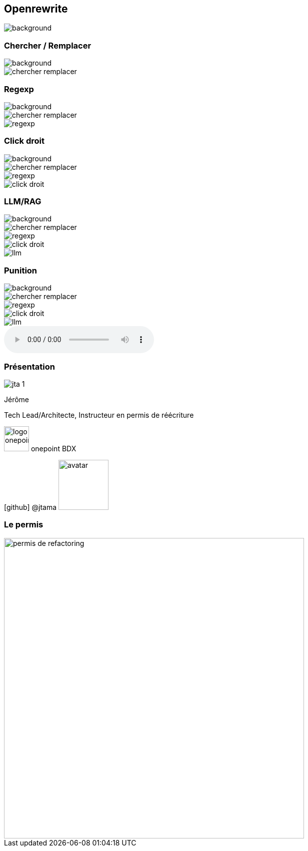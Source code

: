 [%notitle]
== Openrewrite

image::upside_down.png[background, size=contain]

[%notitle,transition=none]
=== Chercher / Remplacer

image::upside_down.png[background, size=contain]
image::chercher_remplacer.png[role=chercher_remplacer]

[%notitle,transition=none]
=== Regexp

image::upside_down.png[background, size=contain]
image::chercher_remplacer.png[role=chercher_remplacer]
image::regexp.png[role=regexp]

[%notitle,transition=none]
=== Click droit

image::upside_down.png[background, size=contain]
image::chercher_remplacer.png[role=chercher_remplacer]
image::regexp.png[role=regexp]
image::click_droit.png[role=click_droit]

[%notitle,transition=none]
=== LLM/RAG

image::upside_down.png[background, size=contain]
image::chercher_remplacer.png[role=chercher_remplacer]
image::regexp.png[role=regexp]
image::click_droit.png[role=click_droit]
image::llm.png[role=llm]

[%notitle,transition=none,%notitle]
=== Punition

image::upside_down.png[background, size=contain]
image::chercher_remplacer.png[role=chercher_remplacer]
image::regexp.png[role=regexp]
image::click_droit.png[role=click_droit]
image::llm.png[role=llm]
audio::sound/punition.mp3[data-autoplay]

[%notitle.columns.is-vcentered.transparency]
=== Présentation

[.column.is-one-third]
--
image::jta_1.png[]
--

[.column.is-3.has-text-left.medium]
--
Jérôme

Tech Lead/Architecte, Instructeur en permis de réécriture
--

[.column]
--
[.vertical-align-middle]
image:logo_onepoint.jpeg[width=50]
onepoint BDX

[.vertical-align-middle]
icon:github[] @jtama image:avatar.png[width=100]
--

[%notitle]
=== Le permis

image::permis_de_refactoring.png[width=600]

